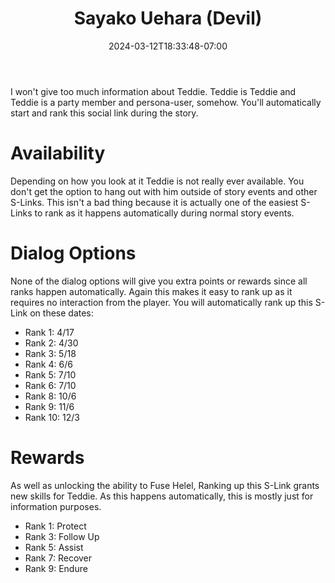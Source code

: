 #+TITLE: Sayako Uehara (Devil)
#+DATE: 2024-03-12T18:33:48-07:00
#+DRAFT: true
#+DESCRIPTION:
#+TYPE: guide
#+TAGS[]:
#+KEYWORDS[]:
#+SLUG:
#+SUMMARY:

I won't give too much information about Teddie. Teddie is Teddie and Teddie is a party member and persona-user, somehow. You'll automatically start and rank this social link during the story.

* Availability
Depending on how you look at it Teddie is not really ever available. You don't get the option to hang out with him outside of story events and other S-Links. This isn't a bad thing because it is actually one of the easiest S-Links to rank as it happens automatically during normal story events.

* Dialog Options
None of the dialog options will give you extra points or rewards since all ranks happen automatically. Again this makes it easy to rank up as it requires no interaction from the player. You will automatically rank up this S-Link on these dates:
- Rank 1: 4/17
- Rank 2: 4/30
- Rank 3: 5/18
- Rank 4: 6/6
- Rank 5: 7/10
- Rank 6: 7/10
- Rank 8: 10/6
- Rank 9: 11/6
- Rank 10: 12/3

* Rewards
As well as unlocking the ability to Fuse Helel, Ranking up this S-Link grants new skills for Teddie. As this happens automatically, this is mostly just for information purposes.
- Rank 1: Protect
- Rank 3: Follow Up
- Rank 5: Assist
- Rank 7: Recover
- Rank 9: Endure
